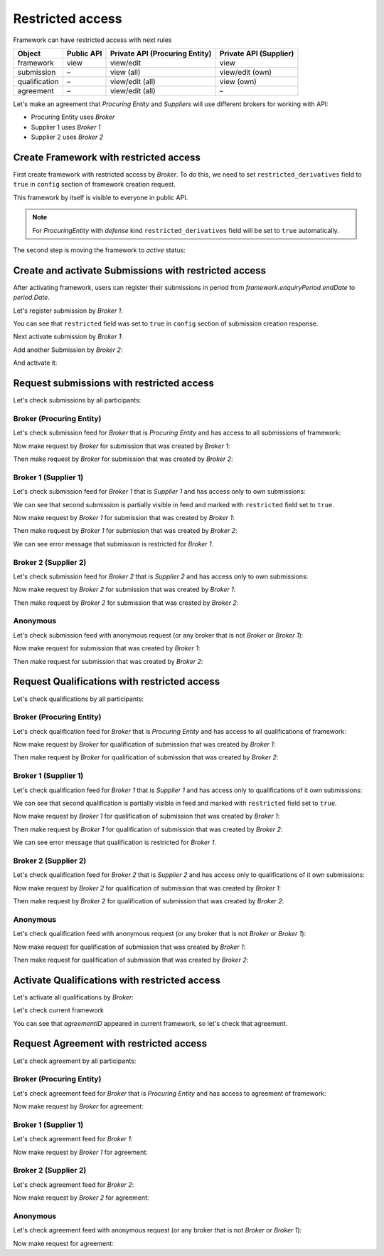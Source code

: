 Restricted access
=================

Framework can have restricted access with next rules

+---------------+------------+--------------------------------+------------------------+
| Object        | Public API | Private API (Procuring Entity) | Private API (Supplier) |
+===============+============+================================+========================+
| framework     | view       | view/edit                      | view                   |
+---------------+------------+--------------------------------+------------------------+
| submission    | –          | view (all)                     | view/edit (own)        |
+---------------+------------+--------------------------------+------------------------+
| qualification | –          | view/edit (all)                | view (own)             |
+---------------+------------+--------------------------------+------------------------+
| agreement     | –          | view/edit (all)                | –                      |
+---------------+------------+--------------------------------+------------------------+

Let's make an agreement that `Procuring Entity` and `Suppliers` will use different brokers for working with API:

- Procuring Entity uses `Broker`
- Supplier 1 uses `Broker 1`
- Supplier 2 uses `Broker 2`

Create Framework with restricted access
---------------------------------------

First create framework with restricted access by `Broker`.
To do this, we need to set ``restricted_derivatives`` field to ``true`` in ``config`` section of framework creation request.

.. http:example:: http/restricted/framework-create-broker.http
   :code:

This framework by itself is visible to everyone in public API.

.. note::
    For `ProcuringEntity` with `defense` kind ``restricted_derivatives`` field will be set to ``true`` automatically.

The second step is moving the framework to `active` status:

.. http:example:: http/restricted/framework-activate-broker.http
   :code:

Create and activate Submissions with restricted access
------------------------------------------------------

After activating framework, users can register their submissions in period from `framework.enquiryPeriod.endDate` to `period.Date`.

Let's register submission by `Broker 1`:

.. http:example:: http/restricted/submission-register-broker1.http
   :code:

You can see that ``restricted`` field was set to ``true`` in ``config`` section of submission creation response.

Next activate submission by `Broker 1`:

.. http:example:: http/restricted/submission-activate-broker1.http
   :code:

Add another Submission by `Broker 2`:

.. http:example:: http/restricted/submission-register-broker2.http
   :code:

And activate it:

.. http:example:: http/restricted/submission-activate-broker2.http
   :code:

Request submissions with restricted access
------------------------------------------

Let's check submissions by all participants:

Broker (Procuring Entity)
***************************

Let's check submission feed for `Broker` that is `Procuring Entity` and has access to all submissions of framework:

.. http:example:: http/restricted/submission-feed-broker.http
   :code:

Now make request by `Broker` for submission that was created by `Broker 1`:

.. http:example:: http/restricted/submission-get-1-broker.http
   :code:

Then make request by `Broker` for submission that was created by `Broker 2`:

.. http:example:: http/restricted/submission-get-2-broker.http
   :code:

Broker 1 (Supplier 1)
*********************

Let's check submission feed for `Broker 1` that is `Supplier 1` and has access only to own submissions:

.. http:example:: http/restricted/submission-feed-broker1.http
   :code:

We can see that second submission is partially visible in feed and marked with ``restricted`` field set to ``true``.

Now make request by `Broker 1` for submission that was created by `Broker 1`:

.. http:example:: http/restricted/submission-get-1-broker1.http
   :code:

Then make request by `Broker 1` for submission that was created by `Broker 2`:

.. http:example:: http/restricted/submission-get-2-broker1.http
   :code:

We can see error message that submission is restricted for `Broker 1`.

Broker 2 (Supplier 2)
*********************

Let's check submission feed for `Broker 2` that is `Supplier 2` and has access only to own submissions:

.. http:example:: http/restricted/submission-feed-broker1.http
   :code:

Now make request by `Broker 2` for submission that was created by `Broker 1`:

.. http:example:: http/restricted/submission-get-1-broker2.http
   :code:

Then make request by `Broker 2` for submission that was created by `Broker 2`:

.. http:example:: http/restricted/submission-get-2-broker2.http
   :code:

Anonymous
*********

Let's check submission feed with anonymous request (or any broker that is not `Broker` or `Broker 1`):

.. http:example:: http/restricted/submission-feed-anonymous.http
   :code:

Now make request for submission that was created by `Broker 1`:

.. http:example:: http/restricted/submission-get-1-anonymous.http
   :code:

Then make request for submission that was created by `Broker 2`:

.. http:example:: http/restricted/submission-get-2-anonymous.http
   :code:

Request Qualifications with restricted access
---------------------------------------------

Let's check qualifications by all participants:

Broker (Procuring Entity)
***************************

Let's check qualification feed for `Broker` that is `Procuring Entity` and has access to all qualifications of framework:

.. http:example:: http/restricted/submission-feed-broker.http
   :code:

Now make request by `Broker` for qualification of submission that was created by `Broker 1`:

.. http:example:: http/restricted/submission-get-1-broker.http
   :code:

Then make request by `Broker` for qualification of submission that was created by `Broker 2`:

.. http:example:: http/restricted/submission-get-2-broker.http
   :code:

Broker 1 (Supplier 1)
*********************

Let's check qualification feed for `Broker 1` that is `Supplier 1` and has access only to qualifications of it own submissions:

.. http:example:: http/restricted/qualification-feed-broker1.http
   :code:

We can see that second qualification is partially visible in feed and marked with ``restricted`` field set to ``true``.

Now make request by `Broker 1` for qualification of submission that was created by `Broker 1`:

.. http:example:: http/restricted/qualification-get-1-broker1.http
   :code:

Then make request by `Broker 1` for qualification of submission that was created by `Broker 2`:

.. http:example:: http/restricted/qualification-get-2-broker1.http
   :code:

We can see error message that qualification is restricted for `Broker 1`.

Broker 2 (Supplier 2)
*********************

Let's check qualification feed for `Broker 2` that is `Supplier 2` and has access only to qualifications of it own submissions:

.. http:example:: http/restricted/qualification-feed-broker1.http
   :code:

Now make request by `Broker 2` for qualification of submission that was created by `Broker 1`:

.. http:example:: http/restricted/qualification-get-1-broker2.http
   :code:

Then make request by `Broker 2` for qualification of submission that was created by `Broker 2`:

.. http:example:: http/restricted/qualification-get-2-broker2.http
   :code:

Anonymous
*********

Let's check qualification feed with anonymous request (or any broker that is not `Broker` or `Broker 1`):

.. http:example:: http/restricted/qualification-feed-anonymous.http
   :code:

Now make request for qualification of submission that was created by `Broker 1`:

.. http:example:: http/restricted/qualification-get-1-anonymous.http
   :code:

Then make request for qualification of submission that was created by `Broker 2`:

.. http:example:: http/restricted/qualification-get-2-anonymous.http
   :code:

Activate Qualifications with restricted access
----------------------------------------------

Let's activate all qualifications by `Broker`:

.. http:example:: http/restricted/qualification-activate-1-broker.http
   :code:

.. http:example:: http/restricted/qualification-activate-2-broker.http
   :code:

Let's check current framework

.. http:example:: http/restricted/framework-with-agreement.http
   :code:

You can see that `agreementID` appeared in current framework, so let's check that agreement.

Request Agreement with restricted access
---------------------------------------------

Let's check agreement by all participants:

Broker (Procuring Entity)
***************************

Let's check agreement feed for `Broker` that is `Procuring Entity` and has access to agreement of framework:

.. http:example:: http/restricted/agreement-feed-broker.http
   :code:

Now make request by `Broker` for agreement:

.. http:example:: http/restricted/agreement-get-broker.http
   :code:


Broker 1 (Supplier 1)
*********************

Let's check agreement feed for `Broker 1`:

.. http:example:: http/restricted/agreement-feed-broker1.http
   :code:

Now make request by `Broker 1` for agreement:

.. http:example:: http/restricted/agreement-get-broker1.http
   :code:

Broker 2 (Supplier 2)
*********************

Let's check agreement feed for `Broker 2`:

.. http:example:: http/restricted/agreement-feed-broker2.http
   :code:

Now make request by `Broker 2` for agreement:

.. http:example:: http/restricted/agreement-get-broker2.http
   :code:


Anonymous
*********

Let's check agreement feed with anonymous request (or any broker that is not `Broker` or `Broker 1`):

.. http:example:: http/restricted/agreement-feed-anonymous.http
   :code:

Now make request for agreement:

.. http:example:: http/restricted/agreement-get-anonymous.http
   :code:
